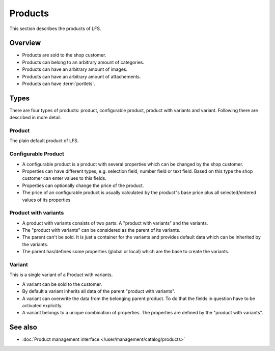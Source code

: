 .. index:: Product

.. _products_concepts:

========
Products
========

This section describes the products of LFS.

Overview
========

* Products are sold to the shop customer.
* Products can belong to an arbitrary amount of categories.
* Products can have an arbitrary amount of images.
* Products can have an arbitrary amount of attachements.
* Products can have :term:`portlets`.

.. _product-types-label:

Types
=====

There are four types of products: product, configurable product,
product with variants and variant. Following there are described in
more detail.

.. index:: single: Product; Default

.. _products_concepts_product:

Product
-------

The plain default product of LFS.

.. index:: single: Product; Configurable

.. _products_concepts_configurable_product:

Configurable Product
--------------------

* A configurable product is a product with several properties which can be
  changed by the shop customer.

* Properties can have different types, e.g. selection field, number field or
  text field. Based on this type the shop customer can enter values to this
  fields.

* Properties can optionally change the price of the product.

* The price of an configurable product is usually calculated by the product"s
  base price plus all selected/entered values of its properties

.. index:: single: Product; with Variants

.. _products_concepts_product_with_variants:

Product with variants
---------------------

* A product with variants consists of two parts: A "product with variants"
  and the variants.

* The "product with variants" can be considered as the parent of its variants.

* The parent can't be sold. It is just a container for the variants and provides
  default data which can be inherited by the variants.

* The parent has/defines some properties (global or local) which are the base
  to create the variants.

.. index:: single: Product; Variant

.. _products_concepts_variant:

Variant
-------

This is a single variant of a Product with variants.

* A variant can be sold to the customer.

* By default a variant inherits all data of the parent "product with variants".

* A variant can overwrite the data from the belonging parent product. To do
  that the fields in question have to be activated explicitly.

* A variant belongs to a unique combination of properties. The properties are
  defined by the "product with variants".

See also
========

* :doc:`Product management interface </user/management/catalog/products>`
